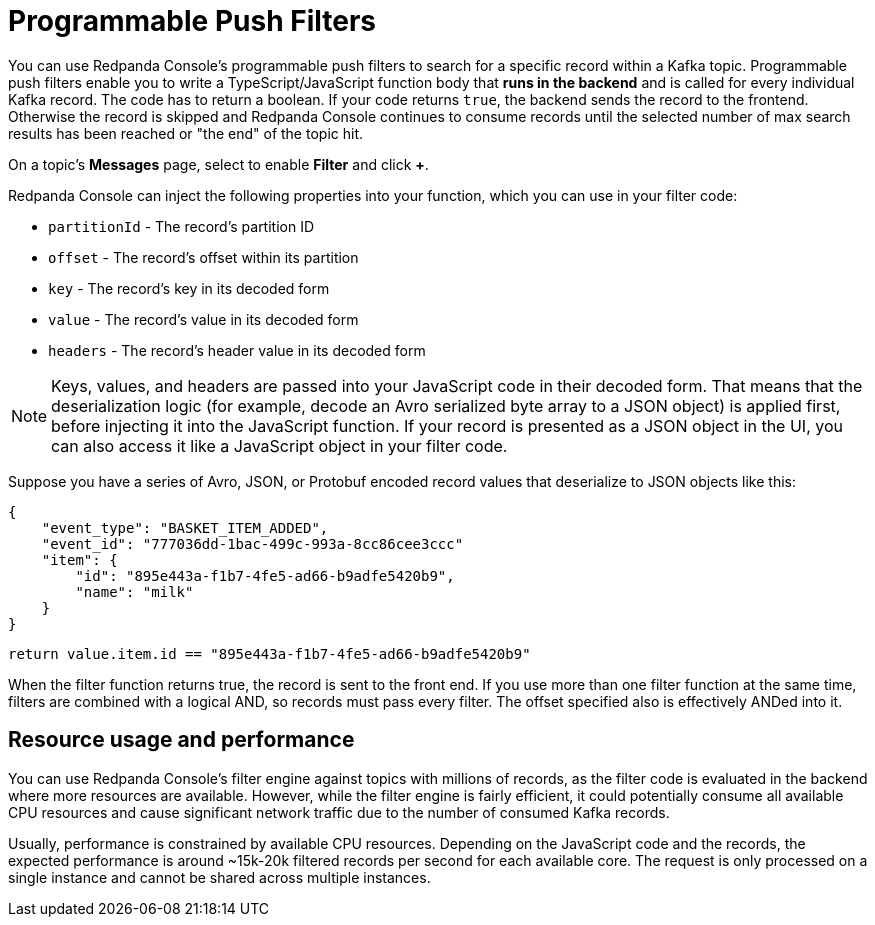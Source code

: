 = Programmable Push Filters
:description: Learn how to filter Kafka records in Redpanda Console based on your provided JavaScript code.
:page-aliases: console:features/programmable-push-filters.adoc

You can use Redpanda Console's programmable push filters to search for a specific record within a Kafka topic.
Programmable push filters enable you to write a TypeScript/JavaScript function body that *runs in the backend* and is called for
every individual Kafka record. The code has to return a boolean. If your code returns `true`, the backend sends the record to the frontend.
Otherwise the record is skipped and Redpanda Console continues to consume records until the selected number
of max search results has been reached or "the end" of the topic hit.

On a topic's *Messages* page, select to enable *Filter* and click *+*.

Redpanda Console can inject the following properties into your function, which you can use in your filter code:

* `partitionId` - The record's partition ID
* `offset` - The record's offset within its partition
* `key` - The record's key in its decoded form
* `value` - The record's value in its decoded form
* `headers` - The record's header value in its decoded form

NOTE: Keys, values, and headers are passed into your JavaScript code in their decoded form. That means that the
deserialization logic (for example, decode an Avro serialized byte array to a JSON object) is applied first, before injecting it into
the JavaScript function. If your record is presented as a JSON object in the UI, you can also access it
like a JavaScript object in your filter code.

Suppose you have a series of Avro, JSON, or Protobuf encoded record values that deserialize to JSON objects like this:

[,json]
----
{
    "event_type": "BASKET_ITEM_ADDED",
    "event_id": "777036dd-1bac-499c-993a-8cc86cee3ccc"
    "item": {
        "id": "895e443a-f1b7-4fe5-ad66-b9adfe5420b9",
        "name": "milk"
    }
}
----

[,ts]
----
return value.item.id == "895e443a-f1b7-4fe5-ad66-b9adfe5420b9"
----

When the filter function returns true, the record is sent to the front end. If you use more than one filter function at the same time, filters are combined with a logical AND, so records must pass every filter. The offset specified also is effectively ANDed into it.

== Resource usage and performance

You can use Redpanda Console's filter engine against topics with millions of records, as the filter code is evaluated in the backend
where more resources are available. However, while the filter engine is fairly efficient, it could potentially consume all available CPU
resources and cause significant network traffic due to the number of consumed Kafka records.

Usually, performance is constrained by available CPU resources. Depending on the JavaScript code and the records, the expected
performance is around ~15k-20k filtered records per second for each available core. The request is only processed on a single instance and
cannot be shared across multiple instances.